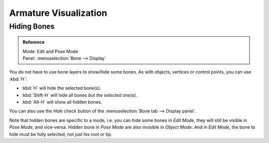 
**********************
Armature Visualization
**********************

.. _armature-bone-hide:

Hiding Bones
============

.. admonition:: Reference
   :class: refbox

   | Mode:     Edit and Pose Mode
   | Panel:    :menuselection:`Bone --> Display`


You do not have to use bone layers to show/hide some bones. As with objects,
vertices or control points, you can use :kbd:`H`:

- :kbd:`H` will hide the selected bone(s).
- :kbd:`Shift-H` will hide all bones *but the selected one(s)*.
- :kbd:`Alt-H` will show all hidden bones.

You can also use the *Hide* check button of the
:menuselection:`Bone tab --> Display panel`.

Note that hidden bones are specific to a mode,
i.e. you can hide some bones in *Edit Mode*,
they will still be visible in *Pose Mode*, and vice-versa.
Hidden bone in *Pose Mode* are also invisible in *Object Mode*.
And in *Edit Mode*, the bone to hide must be fully selected,
not just his root or tip.
